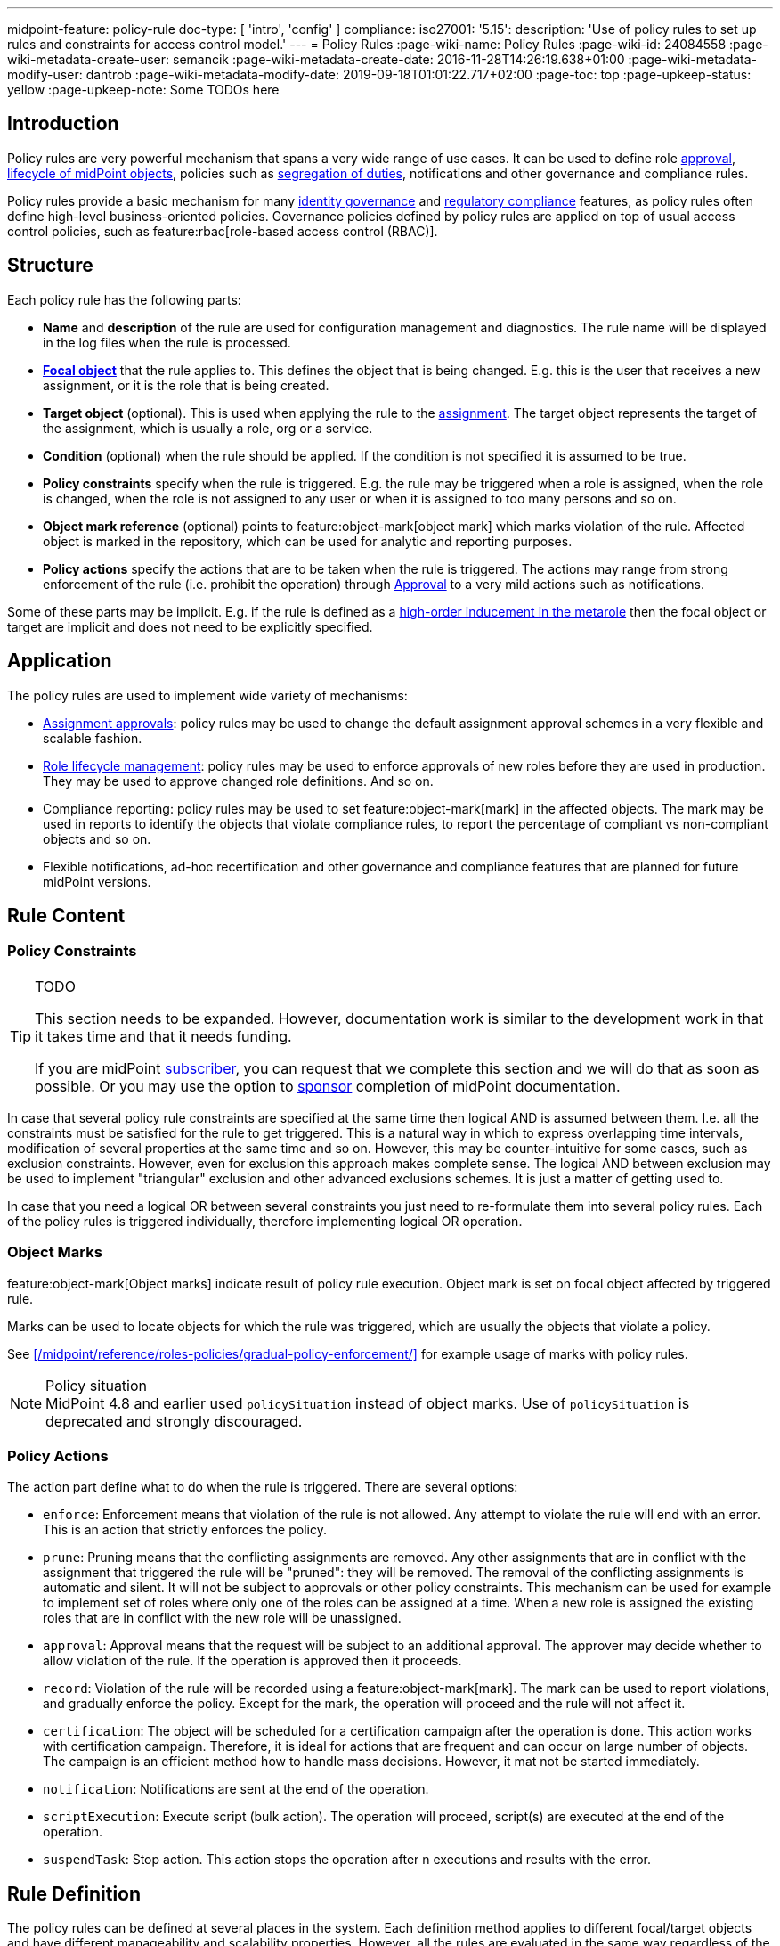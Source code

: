 ---
midpoint-feature: policy-rule
doc-type: [ 'intro', 'config' ]
compliance:
    iso27001:
        '5.15':
            description: 'Use of policy rules to set up rules and constraints for access control model.'
---
= Policy Rules
:page-wiki-name: Policy Rules
:page-wiki-id: 24084558
:page-wiki-metadata-create-user: semancik
:page-wiki-metadata-create-date: 2016-11-28T14:26:19.638+01:00
:page-wiki-metadata-modify-user: dantrob
:page-wiki-metadata-modify-date: 2019-09-18T01:01:22.717+02:00
:page-toc: top
:page-upkeep-status: yellow
:page-upkeep-note: Some TODOs here


== Introduction

Policy rules are very powerful mechanism that spans a very wide range of use cases.
It can be used to define role xref:/midpoint/reference/cases/approval/[approval], xref:/midpoint/reference/roles-policies/role-lifecycle/[lifecycle of midPoint objects], policies such as xref:/midpoint/reference/roles-policies/segregation-of-duties/[segregation of duties], notifications and other governance and compliance rules.

Policy rules provide a basic mechanism for many xref:/iam/iga/[identity governance] and xref:/midpoint/compliance/[regulatory compliance] features, as policy rules often define high-level business-oriented policies.
Governance policies defined by policy rules are applied on top of usual access control policies, such as feature:rbac[role-based access control (RBAC)].

== Structure

Each policy rule has the following parts:

* *Name* and *description* of the rule are used for configuration management and diagnostics.
The rule name will be displayed in the log files when the rule is processed.

* *xref:/midpoint/reference/schema/focus-and-projections/[Focal object]* that the rule applies to.
This defines the object that is being changed.
E.g. this is the user that receives a new assignment, or it is the role that is being created.

* *Target object* (optional).
This is used when applying the rule to the xref:/midpoint/reference/roles-policies/assignment/[assignment].
The target object represents the target of the assignment, which is usually a role, org or a service.

* *Condition* (optional) when the rule should be applied.
If the condition is not specified it is assumed to be true.

* *Policy constraints* specify when the rule is triggered.
E.g. the rule may be triggered when a role is assigned, when the role is changed, when the role is not assigned to any user or when it is assigned to too many persons and so on.

* *Object mark reference* (optional) points to feature:object-mark[object mark] which marks violation of the rule.
Affected object is marked in the repository, which can be used for analytic and reporting purposes.

* *Policy actions* specify the actions that are to be taken when the rule is triggered.
The actions may range from strong enforcement of the rule (i.e. prohibit the operation) through xref:/midpoint/reference/cases/approval/[Approval] to a very mild actions such as notifications.

Some of these parts may be implicit.
E.g. if the rule is defined as a xref:/midpoint/reference/roles-policies/metaroles/gensync/[high-order inducement in the metarole] then the focal object or target are implicit and does not need to be explicitly specified.

== Application

The policy rules are used to implement wide variety of mechanisms:

* xref:/midpoint/reference/cases/approval/[Assignment approvals]: policy rules may be used to change the default assignment approval schemes in a very flexible and scalable fashion.

* xref:/midpoint/reference/roles-policies/role-lifecycle/[Role lifecycle management]: policy rules may be used to enforce approvals of new roles before they are used in production.
They may be used to approve changed role definitions.
And so on.

* Compliance reporting: policy rules may be used to set feature:object-mark[mark] in the affected objects.
The mark may be used in reports to identify the objects that violate compliance rules, to report the percentage of compliant vs non-compliant objects and so on.

* Flexible notifications, ad-hoc recertification and other governance and compliance features that are planned for future midPoint versions.

// TODO: more situations, especially for ISO27001 compliance

== Rule Content

=== Policy Constraints

[TIP]
.TODO
====
This section needs to be expanded.
However, documentation work is similar to the development work in that it takes time and that it needs funding.

If you are midPoint link:https://evolveum.com/services/[subscriber], you can request that we complete this section and we will do that as soon as possible.
Or you may use the option to xref:/support/subscription-sponsoring/[sponsor] completion of midPoint documentation.
====

In case that several policy rule constraints are specified at the same time then logical AND is assumed between them.
I.e. all the constraints must be satisfied for the rule to get triggered.
This is a natural way in which to express overlapping time intervals, modification of several properties at the same time and so on.
However, this may be counter-intuitive for some cases, such as exclusion constraints.
However, even for exclusion this approach makes complete sense.
The logical AND between exclusion may be used to implement "triangular" exclusion and other advanced exclusions schemes.
It is just a matter of getting used to.

In case that you need a logical OR between several constraints you just need to re-formulate them into several policy rules.
Each of the policy rules is triggered individually, therefore implementing logical OR operation.

=== Object Marks

feature:object-mark[Object marks] indicate result of policy rule execution.
Object mark is set on focal object affected by triggered rule.

Marks can be used to locate objects for which the rule was triggered, which are usually the objects that violate a policy.

See xref:/midpoint/reference/roles-policies/gradual-policy-enforcement/[] for example usage of marks with policy rules.

.Policy situation
NOTE: MidPoint 4.8 and earlier used `policySituation` instead of object marks.
Use of `policySituation` is deprecated and strongly discouraged.


=== Policy Actions

The action part define what to do when the rule is triggered.
There are several options:

* `enforce`: Enforcement means that violation of the rule is not allowed.
Any attempt to violate the rule will end with an error.
This is an action that strictly enforces the policy.

* `prune`: Pruning means that the conflicting assignments are removed.
Any other assignments that are in conflict with the assignment that triggered the rule will be "pruned": they will be removed.
The removal of the conflicting assignments is automatic and silent. It will not be subject to approvals or other policy constraints.
This mechanism can be used for example to implement set of roles where only one of the roles can be assigned at a time.
When a new role is assigned the existing roles that are in conflict with the new role will be unassigned.

* `approval`: Approval means that the request will be subject to an additional approval.
The approver may decide whether to allow violation of the rule.
If the operation is approved then it proceeds.

* `record`: Violation of the rule will be recorded using a feature:object-mark[mark].
The mark can be used to report violations, and gradually enforce the policy.
Except for the mark, the operation will proceed and the rule will not affect it.

* `certification`: The object will be scheduled for a certification campaign after the operation is done.
This action works with certification campaign.
Therefore, it is ideal for actions that are frequent and can occur on large number of objects.
The campaign is an efficient method how to handle mass decisions.
However, it mat not be started immediately.

* `notification`: Notifications are sent at the end of the operation.

* `scriptExecution`: Execute script (bulk action). The operation will proceed, script(s) are executed at the end of the operation.

* `suspendTask`: Stop action. This action stops the operation after n executions and results with the error.

== Rule Definition

The policy rules can be defined at several places in the system.
Each definition method applies to different focal/target objects and have different manageability and scalability properties.
However, all the rules are evaluated in the same way regardless of the specific method of their definition.


=== Global Policy Rules

Policy rules can be defined in xref:/midpoint/reference/concepts/system-configuration-object/[system configuration object].
In this case the rule is evaluated for every operation, and it applies to all objects that are matched by the rule focus and target selectors.
This method of rule specification has a global scope, and therefore the administrator can have high confidence that the rule is applied to all objects to which it should be applied.
However, it may have scalability impact if not used properly.
Evaluation of the focus and target selectors is usually very fast, therefore a reasonable number of global rules with simple selectors should have only negligible impact on system performance.
However, large number of rules with complex selectors and conditions may significantly impact the performance.

The global policy rule is defined in a system configuration like this:

[source,xml]
----
<systemConfiguration>
    ...
    <globalPolicyRule>
        <name>immutable-role</name>
        <policyConstraints>
            <modification>
                <operation>modify</operation>
            </modification>
        </policyConstraints>
        <policyActions>
            <enforcement/>
        </policyActions>
        <focusSelector>
            <type>RoleType</type>
            <filter>
                <q:text>riskLevel = "high"</q:text>
            </filter>
        </focusSelector>
    </globalPolicyRule>
    ...
</systemConfiguration>
----

This rule applies to all roles that have risk level set to `high`.
The rule _enforces_ the _modification_ constraint, which prohibits any role modification.
An attempt to modify such role will result in an error (policy violation).

=== Direct Rule Definition

The rules may also be defined directly in the objects to which they apply.
In this case the rules are defined in the assignments:

[source,xml]
----
<role>
    <name>Immutable role</name>
    <assignment>
        <policyRule>
            <name>immutable-role</name>
            <policyConstraints>
                <modification>
                    <operation>modify</operation>
                </modification>
            </policyConstraints>
            <policyActions>
                <enforcement/>
            </policyActions>
        </policyRule>
    </assignment>
</role>
----

This is the same rule as in the previous case.
The rule prohibits role modification.
The focal object is implicit in this case - it is the object that contains the rule.
There is no need for an explicit focus selector.

However, this method is not very practical - it is not very manageable.
It is difficult to manage large number of roles when the rules are specified in each role separately.
Therefore, this approach is not recommended for production use.
The metarole-base approach is recommended instead.

=== Metarole-Based Rule Definition

Policy rules can be defined in the assignments, which means they can be taken to the meta-level using the usual midPoint mechanism of xref:/midpoint/reference/roles-policies/metaroles/policy/[metaroles].
If all the sensitive roles have the same meta-role assigned, then the rule can be easily defined in the metarole as (high-order) inducement.
Like this:

[source,xml]
----
<policy>
    <name>Untouchable metarole</name>
    <inducement>
        <policyRule>
            <name>untouchable</name>
            <policyConstraints>
                <modification/>
            </policyConstraints>
            <policyActions>
                <enforcement/>
            </policyActions>
        </policyRule>
    </inducement>
</policy>
----

In this case, policy rule is placed in the inducement, *not* in the assignment.
Therefore, the rule does not apply to the policy object where it is defined, it applies to the roles that have the policy assigned.
This is simple and scalable way to define policies that apply to selected roles, organizational hierarchies, services and so on.
This approach is often combined with feature:information-classification[classifications], clearances and other feature:policy-concept[policy objects].
feature:archetype[Archetypes] can also be used as meta-roles for application of policy rules.

See xref:/midpoint/reference/roles-policies/metaroles/policy/[] page for more details about the meta-role mechanism.

== Policy Rule Exceptions

They say that there is always an exception to any rule.
Whether that is the truth or not, there is often a need to make an exception from a policy rule.
Common use case is an exception from xref:/midpoint/reference/roles-policies/segregation-of-duties/[Segregation of Duties] policy: the policy states that certain roles cannot be combined.
However, if the request goes through a special approval, then it might be allowed.
This may seem like a straightforward mechanism, but it is not.
It is not enough to simply override the policy and allow assignment of conflicting roles.
Such conflicting assignment would appear in every review, compliance report, the approver will be asked for re-approval after even a minor change in the assignment and so on.
To fully support this scenario, it is necessary to remember the decision to suppress policy rule: to create an _exception_.

MidPoint has a mechanism to support _exceptions_ from the policy rules.
Policy exceptions are stored in the assignment that triggered the policy rule.
As long as the exception is stored there, the referenced policy rule is deactivated for that specific user and that specific assignment.
The rule will not be subject to re-approvals, it will not be raised as an issue in compliance reports and so on.
In the future that information can be used e.g. to report approved rule exceptions, to re-certify then and so on.

== History

This feature is available only in midPoint 3.6 and later.

This feature was also available in midPoint 3.5.
However even in midPoint 3.5 this feature was considered *EXPERIMENTAL* except when used for xref:/midpoint/reference/roles-policies/role-lifecycle/[Role Lifecycle] and assignment-based xref:/midpoint/reference/cases/approval/[approvals].
This mechanism was only partially implemented in midPoint 3.5.

== See Also

* xref:/midpoint/reference/roles-policies/role-lifecycle/[Role Lifecycle]

* xref:/midpoint/reference/cases/approval/[Approval]

* xref:/midpoint/reference/roles-policies/segregation-of-duties/[Segregation of Duties]

* xref:/midpoint/reference/roles-policies/rbac/radio-button-roles/[Radio Button Roles]

* xref:/midpoint/reference/roles-policies/gradual-policy-enforcement/[]

* xref:/midpoint/reference/roles-policies/metaroles/policy/[]
